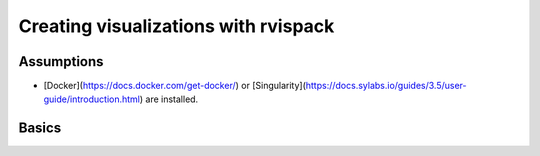Creating visualizations with rvispack
=====================================

Assumptions
-----------

- [Docker](https://docs.docker.com/get-docker/) or [Singularity](https://docs.sylabs.io/guides/3.5/user-guide/introduction.html) are installed.

Basics
------



